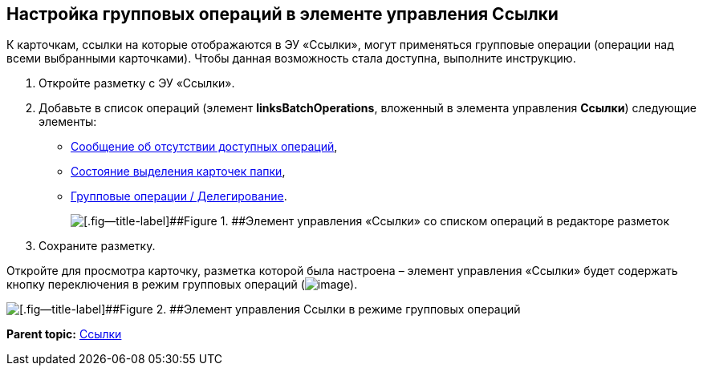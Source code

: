 
== Настройка групповых операций в элементе управления Ссылки

К карточкам, ссылки на которые отображаются в ЭУ «Ссылки», могут применяться групповые операции (операции над всеми выбранными карточками). Чтобы данная возможность стала доступна, выполните инструкцию.

. Откройте разметку с ЭУ «Ссылки».
. Добавьте в список операций (элемент [.ph .uicontrol]*linksBatchOperations*, вложенный в элемента управления [.ph .uicontrol]*Ссылки*) следующие элементы:
* xref:Control_noBatchOperationsMessage.adoc[Сообщение об отсутствии доступных операций],
* xref:Control_batchSelectionState.adoc[Состояние выделения карточек папки],
* xref:Control_batchDelegateOperation.adoc[Групповые операции / Делегирование].
+
image::batchOperationsControls.png[[.fig--title-label]##Figure 1. ##Элемент управления «Ссылки» со списком операций в редакторе разметок]
. Сохраните разметку.

Откройте для просмотра карточку, разметка которой была настроена – элемент управления «Ссылки» будет содержать кнопку переключения в режим групповых операций (image:buttons/groupOperationMode.png[image]).

image::linksIngroupOperationsMode.png[[.fig--title-label]##Figure 2. ##Элемент управления Ссылки в режиме групповых операций]

*Parent topic:* xref:Control_links.adoc[Ссылки]
